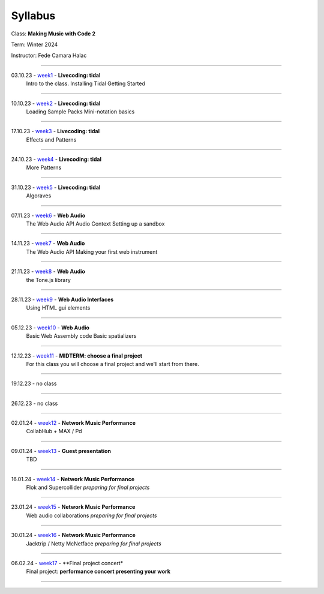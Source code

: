 ========
Syllabus
========

Class: **Making Music with Code 2**

Term: Winter 2024

Instructor: Fede Camara Halac

----

03.10.23 - `week1 <./syllabus.html>`_ - **Livecoding: tidal**
    Intro to the class.
    Installing Tidal
    Getting Started

----

10.10.23 - `week2 <./syllabus.html>`_ -  **Livecoding: tidal**
    Loading Sample Packs
    Mini-notation basics

----

17.10.23 - `week3 <./syllabus.html>`_ - **Livecoding: tidal**
    Effects and Patterns

----

24.10.23 - `week4 <./syllabus.html>`_ - **Livecoding: tidal**
    More Patterns

----

31.10.23 - `week5 <./syllabus.html>`_ - **Livecoding: tidal**
    Algoraves

----

07.11.23 - `week6 <./syllabus.html>`_ - **Web Audio**
    The Web Audio API
    Audio Context
    Setting up a sandbox

----

14.11.23 - `week7 <./syllabus.html>`_ -  **Web Audio**
    The Web Audio API
    Making your first web instrument

----

21.11.23 - `week8 <./syllabus.html>`_ - **Web Audio**
    the Tone.js library

----

28.11.23 - `week9 <./syllabus.html>`_ - **Web Audio Interfaces**
    Using HTML gui elements

----

05.12.23 - `week10 <./syllabus.html>`_ - **Web Audio**
    Basic Web Assembly code
    Basic spatializers

----

12.12.23 - `week11 <./syllabus.html>`_ - **MIDTERM: choose a final project**
    For this class you will choose a final project and we'll start from there.

----

19.12.23 - no class

----

26.12.23 - no class

----

02.01.24 - `week12 <./syllabus.html>`_ - **Network Music Performance**
    CollabHub + MAX / Pd

----

09.01.24 - `week13 <./syllabus.html>`_ - **Guest presentation**
    TBD

----

16.01.24 - `week14 <./syllabus.html>`_ - **Network Music Performance**
    Flok and Supercollider
    *preparing for final projects*

----

23.01.24 - `week15 <./syllabus.html>`_ - **Network Music Performance**
    Web audio collaborations
    *preparing for final projects*

----

30.01.24 - `week16 <./syllabus.html>`_ - **Network Music Performance**
    Jacktrip / Netty McNetface
    *preparing for final projects*

----

06.02.24  - `week17 <./syllabus.html>`_ - **Final project concert*
    Final project: **performance concert presenting your work**

----
